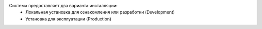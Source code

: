 Система предоставляет два варианта инсталляции:
 - Локальная установка для ознакомления или разработки (Development)
 - Установка для эксплуатации (Production)

